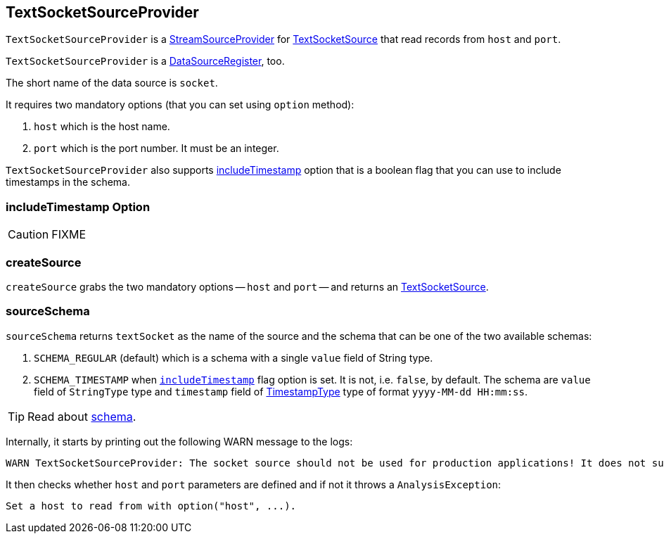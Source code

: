 == TextSocketSourceProvider

`TextSocketSourceProvider` is a link:spark-sql-streaming-StreamSourceProvider.adoc[StreamSourceProvider] for link:spark-sql-streaming-TextSocketSource.adoc[TextSocketSource] that read records from `host` and `port`.

`TextSocketSourceProvider` is a link:spark-sql-DataSourceRegister.adoc[DataSourceRegister], too.

The short name of the data source is `socket`.

It requires two mandatory options (that you can set using `option` method):

1. `host` which is the host name.
2. `port` which is the port number. It must be an integer.

`TextSocketSourceProvider` also supports <<includeTimestamp, includeTimestamp>> option that is a boolean flag that you can use to include timestamps in the schema.

=== [[includeTimestamp]] includeTimestamp Option

CAUTION: FIXME

=== [[createSource]] createSource

`createSource` grabs the two mandatory options -- `host` and `port` -- and returns an link:spark-sql-streaming-TextSocketSource.adoc[TextSocketSource].

=== [[sourceSchema]] sourceSchema

`sourceSchema` returns `textSocket` as the name of the source and the schema that can be one of the two available schemas:

1. `SCHEMA_REGULAR` (default) which is a schema with a single `value` field of String type.

2. `SCHEMA_TIMESTAMP` when `<<includeTimestamp, includeTimestamp>>` flag option is set. It is not, i.e. `false`, by default. The schema are `value` field of `StringType` type and `timestamp` field of link:spark-sql-DataType.adoc#TimestampType[TimestampType] type of format `yyyy-MM-dd HH:mm:ss`.

TIP: Read about link:spark-sql-schema.adoc[schema].

Internally, it starts by printing out the following WARN message to the logs:

```
WARN TextSocketSourceProvider: The socket source should not be used for production applications! It does not support recovery and stores state indefinitely.
```

It then checks whether `host` and `port` parameters are defined and if not it throws a `AnalysisException`:

```
Set a host to read from with option("host", ...).
```
